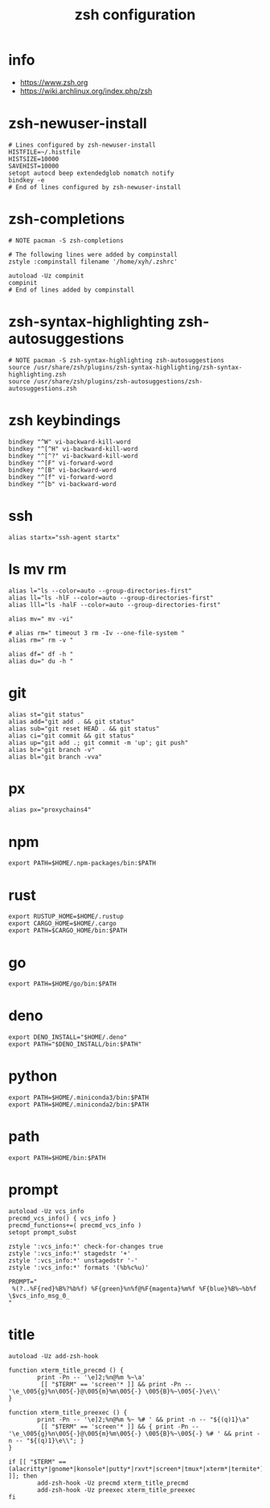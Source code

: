 #+title:  zsh configuration

* info

  - https://www.zsh.org
  - https://wiki.archlinux.org/index.php/zsh

* zsh-newuser-install

  #+begin_src fish :tangle ~/.zshrc
  # Lines configured by zsh-newuser-install
  HISTFILE=~/.histfile
  HISTSIZE=10000
  SAVEHIST=10000
  setopt autocd beep extendedglob nomatch notify
  bindkey -e
  # End of lines configured by zsh-newuser-install
  #+end_src

* zsh-completions

  #+begin_src fish :tangle ~/.zshrc
  # NOTE pacman -S zsh-completions

  # The following lines were added by compinstall
  zstyle :compinstall filename '/home/xyh/.zshrc'

  autoload -Uz compinit
  compinit
  # End of lines added by compinstall
  #+end_src

* zsh-syntax-highlighting zsh-autosuggestions

  #+begin_src fish :tangle ~/.zshrc
  # NOTE pacman -S zsh-syntax-highlighting zsh-autosuggestions
  source /usr/share/zsh/plugins/zsh-syntax-highlighting/zsh-syntax-highlighting.zsh
  source /usr/share/zsh/plugins/zsh-autosuggestions/zsh-autosuggestions.zsh
  #+end_src

* zsh keybindings

  #+begin_src fish :tangle ~/.zshrc
  bindkey "^W" vi-backward-kill-word
  bindkey "^[^H" vi-backward-kill-word
  bindkey "^[^?" vi-backward-kill-word
  bindkey "^[F" vi-forward-word
  bindkey "^[B" vi-backward-word
  bindkey "^[f" vi-forward-word
  bindkey "^[b" vi-backward-word
  #+end_src

* ssh

  #+begin_src fish :tangle ~/.zshrc
  alias startx="ssh-agent startx"
  #+end_src

* ls mv rm

  #+begin_src fish :tangle ~/.zshrc
  alias l="ls --color=auto --group-directories-first"
  alias ll="ls -hlF --color=auto --group-directories-first"
  alias lll="ls -halF --color=auto --group-directories-first"

  alias mv=" mv -vi"

  # alias rm=" timeout 3 rm -Iv --one-file-system "
  alias rm=" rm -v "

  alias df=" df -h "
  alias du=" du -h "
  #+end_src

* git

  #+begin_src fish :tangle ~/.zshrc
  alias st="git status"
  alias add="git add . && git status"
  alias sub="git reset HEAD . && git status"
  alias ci="git commit && git status"
  alias up="git add .; git commit -m 'up'; git push"
  alias br="git branch -v"
  alias bl="git branch -vva"
  #+end_src

* px

  #+begin_src fish :tangle ~/.zshrc
  alias px="proxychains4"
  #+end_src

* npm

  #+begin_src fish :tangle ~/.zshrc
  export PATH=$HOME/.npm-packages/bin:$PATH
  #+end_src

* rust

  #+begin_src fish :tangle ~/.zshrc
  export RUSTUP_HOME=$HOME/.rustup
  export CARGO_HOME=$HOME/.cargo
  export PATH=$CARGO_HOME/bin:$PATH
  #+end_src

* go

  #+begin_src fish :tangle ~/.zshrc
  export PATH=$HOME/go/bin:$PATH
  #+end_src

* deno

  #+begin_src fish :tangle ~/.zshrc
  export DENO_INSTALL="$HOME/.deno"
  export PATH="$DENO_INSTALL/bin:$PATH"
  #+end_src

* python

  #+begin_src fish :tangle ~/.zshrc
  export PATH=$HOME/.miniconda3/bin:$PATH
  export PATH=$HOME/.miniconda2/bin:$PATH
  #+end_src

* path

  #+begin_src fish :tangle ~/.zshrc
  export PATH=$HOME/bin:$PATH
  #+end_src

* prompt

  #+begin_src fish :tangle ~/.zshrc
  autoload -Uz vcs_info
  precmd_vcs_info() { vcs_info }
  precmd_functions+=( precmd_vcs_info )
  setopt prompt_subst

  zstyle ':vcs_info:*' check-for-changes true
  zstyle ':vcs_info:*' stagedstr '+'
  zstyle ':vcs_info:*' unstagedstr '-'
  zstyle ':vcs_info:*' formats '(%b%c%u)'

  PROMPT="
   %(?..%F{red}%B%?%b%f) %F{green}%n%f@%F{magenta}%m%f %F{blue}%B%~%b%f \$vcs_info_msg_0_
  "
  #+end_src

* title

  #+begin_src fish :tangle ~/.zshrc
  autoload -Uz add-zsh-hook

  function xterm_title_precmd () {
          print -Pn -- '\e]2;%n@%m %~\a'
           [[ "$TERM" == 'screen'* ]] && print -Pn -- '\e_\005{g}%n\005{-}@\005{m}%m\005{-} \005{B}%~\005{-}\e\\'
  }

  function xterm_title_preexec () {
          print -Pn -- '\e]2;%n@%m %~ %# ' && print -n -- "${(q)1}\a"
           [[ "$TERM" == 'screen'* ]] && { print -Pn -- '\e_\005{g}%n\005{-}@\005{m}%m\005{-} \005{B}%~\005{-} %# ' && print -n -- "${(q)1}\e\\"; }
  }

  if [[ "$TERM" == (alacritty*|gnome*|konsole*|putty*|rxvt*|screen*|tmux*|xterm*|termite*) ]]; then
          add-zsh-hook -Uz precmd xterm_title_precmd
          add-zsh-hook -Uz preexec xterm_title_preexec
  fi
  #+end_src
